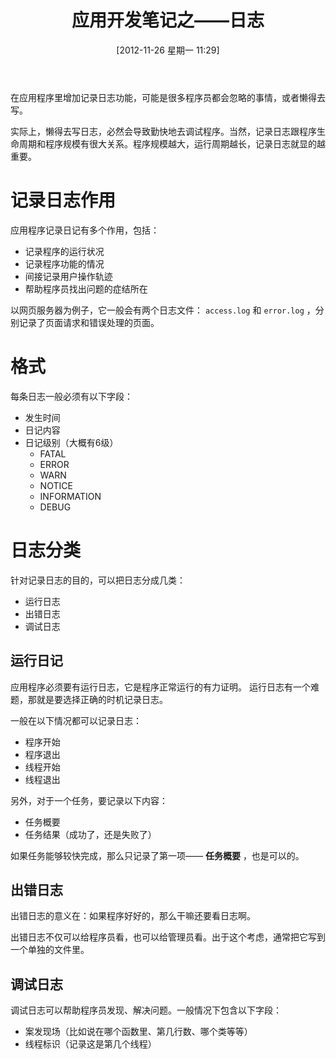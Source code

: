 #+BLOG: wuyao721
#+POSTID: 165
#+DATE: [2012-11-26 星期一 11:29]
#+OPTIONS: toc:nil num:nil todo:nil pri:nil tags:nil ^:nil TeX:nil
#+CATEGORY: 
#+PERMALINK: app-dev-log
#+TAGS: 软件开发
#+DESCRIPTION:
#+TITLE: 应用开发笔记之——日志

在应用程序里增加记录日志功能，可能是很多程序员都会忽略的事情，或者懒得去写。

实际上，懒得去写日志，必然会导致勤快地去调试程序。当然，记录日志跟程序生命周期和程序规模有很大关系。程序规模越大，运行周期越长，记录日志就显的越重要。

* 记录日志作用
应用程序记录日记有多个作用，包括：
 - 记录程序的运行状况
 - 记录程序功能的情况
 - 间接记录用户操作轨迹
 - 帮助程序员找出问题的症结所在

以网页服务器为例子，它一般会有两个日志文件： =access.log= 和 =error.log= ，分别记录了页面请求和错误处理的页面。

* 格式
每条日志一般必须有以下字段：
 - 发生时间
 - 日记内容
 - 日记级别（大概有6级）
    - FATAL
    - ERROR
    - WARN
    - NOTICE
    - INFORMATION
    - DEBUG

* 日志分类
针对记录日志的目的，可以把日志分成几类：
  - 运行日志
  - 出错日志
  - 调试日志

** 运行日记
应用程序必须要有运行日志，它是程序正常运行的有力证明。
运行日志有一个难题，那就是要选择正确的时机记录日志。

一般在以下情况都可以记录日志：
 - 程序开始
 - 程序退出
 - 线程开始
 - 线程退出

另外，对于一个任务，要记录以下内容：
 - 任务概要
 - 任务结果（成功了，还是失败了）

如果任务能够较快完成，那么只记录了第一项—— *任务概要* ，也是可以的。

** 出错日志
出错日志的意义在：如果程序好好的，那么干嘛还要看日志啊。

出错日志不仅可以给程序员看，也可以给管理员看。出于这个考虑，通常把它写到一个单独的文件里。

** 调试日志
调试日志可以帮助程序员发现、解决问题。一般情况下包含以下字段：
 - 案发现场（比如说在哪个函数里、第几行数、哪个类等等）
 - 线程标识（记录这是第几个线程）
